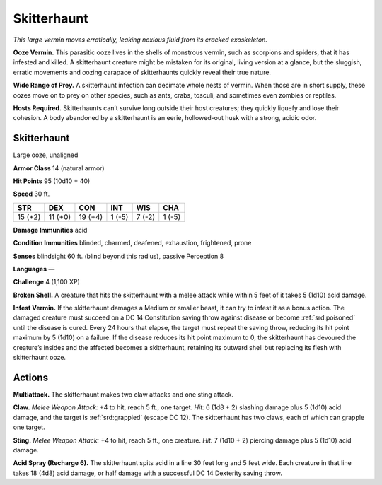 
.. _tob:skitterhaunt:

Skitterhaunt
------------

*This large vermin moves erratically, leaking noxious fluid from its
cracked exoskeleton.*

**Ooze Vermin.** This parasitic ooze lives in the shells of
monstrous vermin, such as scorpions and spiders, that it has
infested and killed. A skitterhaunt creature might be mistaken
for its original, living version at a glance, but the sluggish, erratic
movements and oozing carapace of skitterhaunts quickly reveal
their true nature.

**Wide Range of Prey.** A skitterhaunt infection can decimate
whole nests of vermin. When those are in short supply, these
oozes move on to prey on other species, such as ants, crabs,
tosculi, and sometimes even zombies or reptiles.

**Hosts Required.** Skitterhaunts can’t survive long outside
their host creatures; they quickly liquefy and lose their cohesion.
A body abandoned by a skitterhaunt is an eerie, hollowed-out
husk with a strong, acidic odor.

Skitterhaunt
~~~~~~~~~~~~

Large ooze, unaligned

**Armor Class** 14 (natural armor)

**Hit Points** 95 (10d10 + 40)

**Speed** 30 ft.

+-----------+----------+-----------+-----------+-----------+-----------+
| STR       | DEX      | CON       | INT       | WIS       | CHA       |
+===========+==========+===========+===========+===========+===========+
| 15 (+2)   | 11 (+0)  | 19 (+4)   | 1 (-5)    | 7 (-2)    | 1 (-5)    |
+-----------+----------+-----------+-----------+-----------+-----------+

**Damage Immunities** acid

**Condition Immunities** blinded, charmed, deafened,
exhaustion, frightened, prone

**Senses** blindsight 60 ft. (blind beyond this radius), passive
Perception 8

**Languages** —

**Challenge** 4 (1,100 XP)

**Broken Shell.** A creature that hits the skitterhaunt with a melee
attack while within 5 feet of it takes 5 (1d10) acid damage.

**Infest Vermin.** If the skitterhaunt damages a Medium or smaller
beast, it can try to infest it as a bonus action. The damaged
creature must succeed on a DC 14 Constitution saving throw
against disease or become :ref:`srd:poisoned` until the disease is
cured. Every 24 hours that elapse, the target must repeat the
saving throw, reducing its hit point maximum by 5 (1d10) on
a failure. If the disease reduces its hit point maximum to 0,
the skitterhaunt has devoured the creature’s insides and the
affected becomes a skitterhaunt, retaining its outward shell but
replacing its flesh with skitterhaunt ooze.

Actions
~~~~~~~

**Multiattack.** The skitterhaunt makes two claw attacks and one
sting attack.

**Claw.** *Melee Weapon Attack:* +4 to hit, reach 5 ft., one target.
*Hit:* 6 (1d8 + 2) slashing damage plus 5 (1d10) acid damage,
and the target is :ref:`srd:grappled` (escape DC 12). The skitterhaunt has
two claws, each of which can grapple one target.

**Sting.** *Melee Weapon Attack:* +4 to hit, reach 5 ft., one creature.
*Hit:* 7 (1d10 + 2) piercing damage plus 5 (1d10) acid damage.

**Acid Spray (Recharge 6).** The skitterhaunt spits acid in a line
30 feet long and 5 feet wide. Each creature in that line takes
18 (4d8) acid damage, or half damage with a successful DC 14
Dexterity saving throw.
